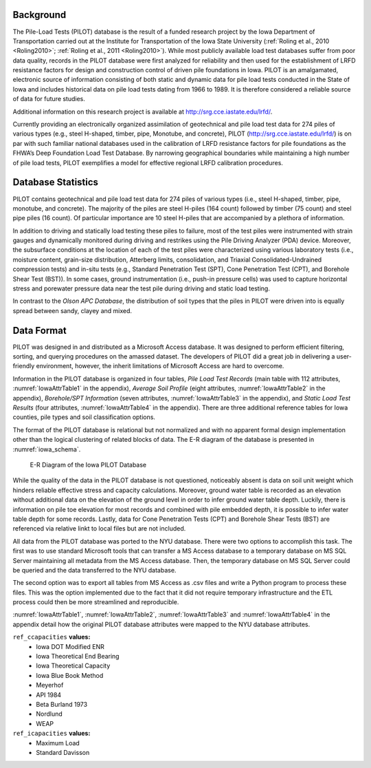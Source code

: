 

Background
----------

The Pile-Load Tests (PILOT) database is the result of a funded research project by the Iowa Department of Transportation carried out at the Institute for Transportation of the Iowa State University (:ref:`Roling et al., 2010 <Roling2010>`; :ref:`Roling et al., 2011 <Roling2010>`). While most publicly available load test databases suffer from poor data quality, records in the PILOT database were first analyzed for reliability and then used for the establishment of LRFD resistance factors for design and construction control of driven pile foundations in Iowa. PILOT is an amalgamated, electronic source of information consisting of both static and dynamic data for pile load tests conducted in the State of Iowa and includes historical data on pile load tests dating from 1966 to 1989. It is therefore considered a reliable source of data for future studies.

Additional information on this research project is available at `<http://srg.cce.iastate.edu/lrfd/>`_.



Currently providing an electronically organized assimilation of geotechnical and pile load test data for 274 piles of various types (e.g., steel H-shaped, timber, pipe, Monotube, and concrete), PILOT (http://srg.cce.iastate.edu/lrfd/) is on par with such familiar national databases used in the calibration of LRFD resistance factors for pile foundations  as  the  FHWA’s Deep  Foundation  Load  Test  Database. By  narrowing  geographical  boundaries  while  maintaining  a  high number of pile load tests, PILOT exemplifies a model for effective regional LRFD calibration procedures.



Database Statistics
-------------------

PILOT contains geotechnical and pile load test data for 274 piles of various types (i.e., steel H-shaped, timber, pipe, monotube, and concrete). The majority of the piles are steel H-piles (164 count) followed by timber (75 count) and steel pipe piles (16 count). Of particular importance are 10 steel H-piles that are accompanied by a plethora of information.

In addition to driving and statically load testing these piles to failure, most of the test piles were instrumented with strain gauges and dynamically monitored during driving and restrikes using the Pile Driving Analyzer (PDA) device. Moreover, the subsurface conditions at the location of each of the test piles were characterized using various laboratory tests (i.e., moisture content, grain-size distribution, Atterberg limits, consolidation, and Triaxial Consolidated-Undrained compression tests) and in-situ tests (e.g., Standard Penetration Test (SPT), Cone Penetration Test (CPT), and Borehole Shear Test (BST)). In some cases, ground instrumentation (i.e., push-in pressure cells) was used to capture horizontal stress and porewater pressure data near the test pile during driving and static load testing.

In contrast to the *Olson APC Database*, the distribution of soil types that the piles in PILOT were driven into is equally spread between sandy, clayey and mixed.



Data Format
-----------

PILOT was designed in and distributed as a Microsoft Access database. It was designed to perform efficient filtering, sorting, and querying procedures on the amassed dataset. The developers of PILOT did a great job in delivering a user-friendly environment, however, the inherit limitations of Microsoft Access are hard to overcome.

Information in the PILOT database is organized in four tables, *Pile Load Test Records* (main table with 112 attributes, :numref:`IowaAttrTable1` in the appendix), *Average Soil Profile* (eight attributes, :numref:`IowaAttrTable2` in the appendix), *Borehole/SPT Information* (seven attributes, :numref:`IowaAttrTable3` in the appendix), and *Static Load Test Results* (four attributes, :numref:`IowaAttrTable4` in the appendix). There are three additional reference tables for Iowa counties, pile types and soil classification options.

The format of the PILOT database is relational but not normalized and with no apparent formal design implementation other than the logical clustering of related blocks of data. The E-R diagram of the database is presented in :numref:`iowa_schema`.



.. figure:: figures/iowa_schema.png
   :width: 450 px
   :name: iowa_schema

   E-R Diagram of the Iowa PILOT Database



While the quality of the data in the PILOT database is not questioned, noticeably absent is data on soil unit weight which hinders reliable effective stress and capacity calculations. Moreover, ground water table is recorded as an elevation without additional data on the elevation of the ground level in order to infer ground water table depth. Luckily, there is information on pile toe elevation for most records and combined with pile embedded depth, it is possible to infer water table depth for some records. Lastly, data for Cone Penetration Tests (CPT) and Borehole Shear Tests (BST) are referenced via relative linkt to local files but are not included.


.. TODO: update this part on porting the data

All data from the PILOT database was ported to the NYU database. There were two options to accomplish this task. The first was to use standard Microsoft tools that can transfer a MS Access database to a temporary database on MS SQL Server maintaining all metadata from the MS Access database. Then, the temporary database on MS SQL Server could be queried and the data transferred to the NYU database.

The second option was to export all tables from MS Access as .csv files and write a Python program to process these files. This was the option implemented due to the fact that it did not require temporary infrastructure and the ETL process could then be more streamlined and reproducible.

:numref:`IowaAttrTable1`, :numref:`IowaAttrTable2`, :numref:`IowaAttrTable3` and :numref:`IowaAttrTable4` in the appendix detail how the original PILOT database attributes were mapped to the NYU database attributes.



``ref_ccapacities`` **values:**
   - Iowa DOT Modified ENR
   - Iowa Theoretical End Bearing
   - Iowa Theoretical Capacity
   - Iowa Blue Book Method
   - Meyerhof
   - API 1984
   - Beta Burland 1973
   - Nordlund
   - WEAP


``ref_icapacities`` **values:**
   - Maximum Load
   - Standard Davisson


